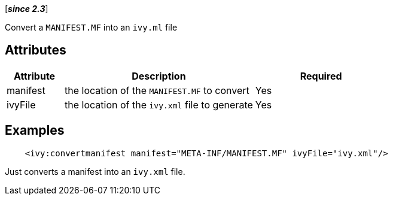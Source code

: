 ////
   Licensed to the Apache Software Foundation (ASF) under one
   or more contributor license agreements.  See the NOTICE file
   distributed with this work for additional information
   regarding copyright ownership.  The ASF licenses this file
   to you under the Apache License, Version 2.0 (the
   "License"); you may not use this file except in compliance
   with the License.  You may obtain a copy of the License at

     http://www.apache.org/licenses/LICENSE-2.0

   Unless required by applicable law or agreed to in writing,
   software distributed under the License is distributed on an
   "AS IS" BASIS, WITHOUT WARRANTIES OR CONDITIONS OF ANY
   KIND, either express or implied.  See the License for the
   specific language governing permissions and limitations
   under the License.
////

[*__since 2.3__*]

Convert a `MANIFEST.MF` into an `ivy.ml` file

== Attributes

[options="header",cols="15%,50%,35%"]
|=======
|Attribute|Description|Required
|manifest|the location of the `MANIFEST.MF` to convert|Yes
|ivyFile|the location of the `ivy.xml` file to generate|Yes
|=======

== Examples

[source,xml]
----
    <ivy:convertmanifest manifest="META-INF/MANIFEST.MF" ivyFile="ivy.xml"/>
----

Just converts a manifest into an `ivy.xml` file.
